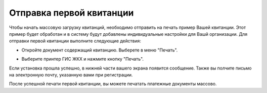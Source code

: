 Отправка первой квитанции
-----------------

Чтобы начать массовую загрузку квитанций, необходимо отправить на печать пример Вашей квитанции. Этот пример будет обработан и в систему будут добавлены индивидуальные настройки для Вашй организации.
Для отправки первой квитанции выполните следующие действия:

* Откройте документ содержащий квитанцию. Выберете в меню "Печать".


.. image:: ../_images/02-employment-section-organization/27.png


* Выберите принтер ГИС ЖКХ и нажмите кнопку "Печать".


.. image:: ../_images/02-employment-section-organization/28.png


Если установка прошла успешно, в нижней части вашего экрана появится сообщение. Также вы полчите письмо на электронную почту, указанную вами при регистрации.


.. image:: ../_images/02-employment-section-organization/29.png

После успешной печати первой квитанции, вы можете печатать платежные документы массово.

